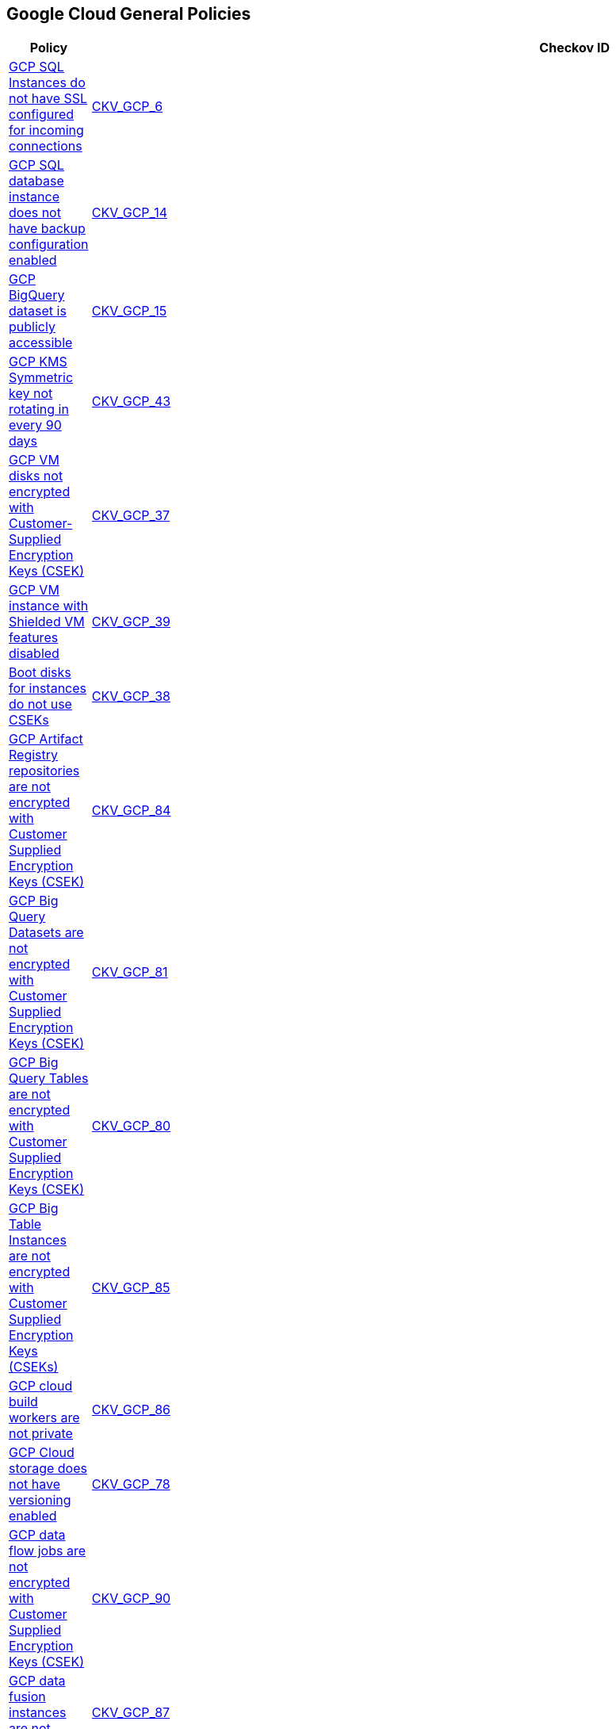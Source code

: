 == Google Cloud General Policies

[width=85%]
[cols="1,1,1"]
|===
|Policy|Checkov ID| Severity

|xref:bc-gcp-general-1.adoc[GCP SQL Instances do not have SSL configured for incoming connections]
| https://github.com/bridgecrewio/checkov/tree/master/checkov/terraform/checks/resource/gcp/GoogleCloudSqlDatabaseRequireSsl.py[CKV_GCP_6]
|HIGH


|xref:bc-gcp-general-2.adoc[GCP SQL database instance does not have backup configuration enabled]
| https://github.com/bridgecrewio/checkov/tree/master/checkov/terraform/checks/resource/gcp/GoogleCloudSqlBackupConfiguration.py[CKV_GCP_14]
|HIGH


|xref:bc-gcp-general-3.adoc[GCP BigQuery dataset is publicly accessible]
| https://github.com/bridgecrewio/checkov/tree/master/checkov/terraform/checks/resource/gcp/GoogleBigQueryDatasetPublicACL.py[CKV_GCP_15]
|HIGH


|xref:bc-gcp-general-4.adoc[GCP KMS Symmetric key not rotating in every 90 days]
| https://github.com/bridgecrewio/checkov/tree/master/checkov/terraform/checks/resource/gcp/GoogleKMSRotationPeriod.py[CKV_GCP_43]
|MEDIUM


|xref:bc-gcp-general-x.adoc[GCP VM disks not encrypted with Customer-Supplied Encryption Keys (CSEK)]
| https://github.com/bridgecrewio/checkov/tree/master/checkov/terraform/checks/resource/gcp/GoogleComputeDiskEncryption.py[CKV_GCP_37]
|LOW


|xref:bc-gcp-general-y.adoc[GCP VM instance with Shielded VM features disabled]
| https://github.com/bridgecrewio/checkov/tree/master/checkov/terraform/checks/resource/gcp/GoogleComputeShieldedVM.py[CKV_GCP_39]
|MEDIUM


|xref:encrypt-boot-disks-for-instances-with-cseks.adoc[Boot disks for instances do not use CSEKs]
| https://github.com/bridgecrewio/checkov/tree/master/checkov/terraform/checks/resource/gcp/GoogleComputeBootDiskEncryption.py[CKV_GCP_38]
|HIGH


|xref:ensure-gcp-artifact-registry-repositories-are-encrypted-with-customer-supplied-encryption-keys-csek.adoc[GCP Artifact Registry repositories are not encrypted with Customer Supplied Encryption Keys (CSEK)]
| https://github.com/bridgecrewio/checkov/tree/master/checkov/terraform/checks/resource/gcp/ArtifactRegsitryEncryptedWithCMK.py[CKV_GCP_84]
|LOW


|xref:ensure-gcp-big-query-tables-are-encrypted-with-customer-supplied-encryption-keys-csek-1.adoc[GCP Big Query Datasets are not encrypted with Customer Supplied Encryption Keys (CSEK)]
| https://github.com/bridgecrewio/checkov/tree/master/checkov/terraform/checks/resource/gcp/BigQueryDatasetEncryptedWithCMK.py[CKV_GCP_81]
|LOW


|xref:ensure-gcp-big-query-tables-are-encrypted-with-customer-supplied-encryption-keys-csek.adoc[GCP Big Query Tables are not encrypted with Customer Supplied Encryption Keys (CSEK)]
| https://github.com/bridgecrewio/checkov/tree/master/checkov/terraform/checks/resource/gcp/BigQueryTableEncryptedWithCMK.py[CKV_GCP_80]
|LOW


|xref:ensure-gcp-big-table-instances-are-encrypted-with-customer-supplied-encryption-keys-cseks.adoc[GCP Big Table Instances are not encrypted with Customer Supplied Encryption Keys (CSEKs)]
| https://github.com/bridgecrewio/checkov/tree/master/checkov/terraform/checks/resource/gcp/BigTableInstanceEncryptedWithCMK.py[CKV_GCP_85]
|LOW


|xref:ensure-gcp-cloud-build-workers-are-private.adoc[GCP cloud build workers are not private]
| https://github.com/bridgecrewio/checkov/tree/master/checkov/terraform/checks/resource/gcp/CloudBuildWorkersArePrivate.py[CKV_GCP_86]
|LOW


|xref:ensure-gcp-cloud-storage-has-versioning-enabled.adoc[GCP Cloud storage does not have versioning enabled]
| https://github.com/bridgecrewio/checkov/tree/master/checkov/terraform/checks/resource/gcp/CloudStorageVersioningEnabled.py[CKV_GCP_78]
|LOW


|xref:ensure-gcp-data-flow-jobs-are-encrypted-with-customer-supplied-encryption-keys-csek.adoc[GCP data flow jobs are not encrypted with Customer Supplied Encryption Keys (CSEK)]
| https://github.com/bridgecrewio/checkov/tree/master/checkov/terraform/checks/resource/gcp/DataflowJobEncryptedWithCMK.py[CKV_GCP_90]
|LOW


|xref:ensure-gcp-data-fusion-instances-are-private.adoc[GCP data fusion instances are not private]
| https://github.com/bridgecrewio/checkov/tree/master/checkov/terraform/checks/resource/gcp/DataFusionPrivateInstance.py[CKV_GCP_87]
|LOW


|xref:ensure-gcp-datafusion-has-stack-driver-logging-enabled.adoc[GCP DataFusion does not have stack driver logging enabled]
| https://github.com/bridgecrewio/checkov/tree/master/checkov/terraform/checks/resource/gcp/DataFusionStackdriverLogs.py[CKV_GCP_104]
|LOW


|xref:ensure-gcp-datafusion-has-stack-driver-monitoring-enabled.adoc[GCP DataFusion does not have stack driver monitoring enabled]
| https://github.com/bridgecrewio/checkov/tree/master/checkov/terraform/checks/resource/gcp/DataFusionStackdriverMonitoring.py[CKV_GCP_105]
|LOW


|xref:ensure-gcp-dataproc-cluster-is-encrypted-with-customer-supplied-encryption-keys-cseks.adoc[GCP Dataproc cluster is not encrypted with Customer Supplied Encryption Keys (CSEKs)]
| https://github.com/bridgecrewio/checkov/tree/master/checkov/terraform/checks/resource/gcp/DataprocClusterEncryptedWithCMK.py[CKV_GCP_91]
|LOW


|xref:ensure-gcp-kms-keys-are-protected-from-deletion.adoc[GCP KMS keys are not protected from deletion]
| https://github.com/bridgecrewio/checkov/tree/master/checkov/terraform/checks/resource/gcp/GoogleKMSPreventDestroy.py[CKV_GCP_82]
|LOW


|xref:ensure-gcp-memorystore-for-redis-is-auth-enabled.adoc[GCP Memorystore for Redis has AUTH disabled]
| https://github.com/bridgecrewio/checkov/tree/master/checkov/terraform/checks/resource/gcp/MemorystoreForRedisAuthEnabled.py[CKV_GCP_95]
|MEDIUM


|xref:ensure-gcp-memorystore-for-redis-uses-intransit-encryption.adoc[GCP Memorystore for Redis does not use intransit encryption]
| https://github.com/bridgecrewio/checkov/tree/master/checkov/terraform/checks/resource/gcp/MemorystoreForRedisInTransitEncryption.py[CKV_GCP_97]
|LOW


|xref:ensure-gcp-pubsub-topics-are-encrypted-with-customer-supplied-encryption-keys-csek.adoc[GCP Pub/Sub Topics are not encrypted with Customer Supplied Encryption Keys (CSEK)]
| https://github.com/bridgecrewio/checkov/tree/master/checkov/terraform/checks/resource/gcp/CloudPubSubEncryptedWithCMK.py[CKV_GCP_83]
|LOW


|xref:ensure-gcp-resources-that-suppot-labels-have-labels.adoc[GCP resources that support labels do not have labels]
|CKV_GCP_CUSTOM_1
|LOW


|xref:ensure-gcp-spanner-database-is-encrypted-with-customer-supplied-encryption-keys-cseks.adoc[GCP Spanner Database is not encrypted with Customer Supplied Encryption Keys (CSEKs)]
| https://github.com/bridgecrewio/checkov/tree/master/checkov/terraform/checks/resource/gcp/SpannerDatabaseEncryptedWithCMK.py[CKV_GCP_93]
|LOW


|xref:ensure-gcp-sql-database-uses-the-latest-major-version.adoc[GCP SQL database does not use the latest Major version]
| https://github.com/bridgecrewio/checkov/tree/master/checkov/terraform/checks/resource/gcp/CloudSqlMajorVersion.py[CKV_GCP_79]
|LOW


|xref:ensure-gcp-subnet-has-a-private-ip-google-access.adoc[GCP VPC Network subnets have Private Google access disabled]
| https://github.com/bridgecrewio/checkov/tree/master/checkov/terraform/checks/resource/gcp/GoogleSubnetworkPrivateGoogleEnabled.py[CKV_GCP_74]
|LOW


|xref:ensure-gcp-vertex-ai-datasets-use-a-customer-manager-key-cmk.adoc[GCP Vertex AI datasets do not use a Customer Manager Key (CMK)]
| https://github.com/bridgecrewio/checkov/tree/master/checkov/terraform/checks/resource/gcp/VertexAIDatasetEncryptedWithCMK.py[CKV_GCP_92]
|LOW


|xref:ensure-gcp-vertex-ai-metadata-store-uses-a-customer-manager-key-cmk.adoc[GCP Vertex AI Metadata Store does not use a Customer Manager Key (CMK)]
| https://github.com/bridgecrewio/checkov/tree/master/checkov/terraform/checks/resource/gcp/VertexAIMetadataStoreEncryptedWithCMK.py[CKV_GCP_96]
|LOW


|xref:ensure-that-cloud-kms-cryptokeys-are-not-anonymously-or-publicly-accessible.adoc[GCP KMS crypto key is anonymously accessible]
| https://github.com/bridgecrewio/checkov/blob/main/checkov/terraform/checks/graph_checks/gcp/GCPKMSCryptoKeysAreNotPubliclyAccessible.yaml[CKV2_GCP_6]
|HIGH


|xref:ensure-that-there-are-only-gcp-managed-service-account-keys-for-each-service-account.adoc[There are not only GCP-managed service account keys for each service account]
| https://github.com/bridgecrewio/checkov/blob/main/checkov/terraform/checks/graph_checks/gcp/ServiceAccountHasGCPmanagedKey.yaml[CKV2_GCP_3]
|LOW

|xref:bc-google-cloud-2-21.adoc[Vertex AI instance disks not encrypted with a Customer Managed Key (CMK)]
| https://github.com/bridgecrewio/checkov/blob/main/checkov/terraform/checks/graph_checks/gcp/GCPVertexInstanceEncryptedWithCMK.yaml
|MEDIUM


|xref:bc-google-cloud-2-26.adoc[Vertex AI tensorboard does not use a Customer Managed Key (CMK)]
| https://github.com/bridgecrewio/checkov/blob/main/checkov/terraform/checks/graph_checks/gcp/GCPVertexAITensorboardEncryptedWithCMK.yaml
|MEDIUM


|xref:bc-google-cloud-2-27.adoc[Vertex AI workbench instance disks not encrypted with a Customer Managed Key (CMK)]
| https://github.com/bridgecrewio/checkov/blob/main/checkov/terraform/checks/graph_checks/gcp/GCPVertexWorkbenchInstanceEncryptedWithCMK.yaml
|MEDIUM


|xref:bc-google-cloud-2-28.adoc[Vertex AI workbench instances are not private]
| https://github.com/bridgecrewio/checkov/blob/main/checkov/terraform/checks/graph_checks/gcp/GCPVertexWorkbenchInstanceNoPublicIp.yaml
|MEDIUM


|xref:bc-google-cloud-2-24.adoc[Vertex AI endpoint is not using a Customer Managed Key (CMK)]
| https://github.com/bridgecrewio/checkov/blob/main/checkov/terraform/checks/graph_checks/gcp/GCPVertexAIEndpointEncryptedWithCMK.yaml
|MEDIUM


|xref:bc-google-cloud-2-25.adoc[Vertex AI featurestore is not configured to use a Customer Managed Key (CMK)]
| https://github.com/bridgecrewio/checkov/blob/main/checkov/terraform/checks/graph_checks/gcp/GCPVertexAIFeaturestoreEncryptedWithCMK.yaml
|MEDIUM


|xref:bc-google-cloud-2-22.adoc[Document AI Processors not encrypted with a Customer Managed Key (CMK)]
| https://github.com/bridgecrewio/checkov/blob/main/checkov/terraform/checks/graph_checks/gcp/GCPDocumentAIProcessorEncryptedWithCMK.yaml
|MEDIUM


|xref:bc-google-cloud-2-23.adoc[Document AI Warehouse Location is not configured to use a Customer Managed Key (CMK)]
| https://github.com/bridgecrewio/checkov/blob/main/checkov/terraform/checks/graph_checks/gcp/GCPDocumentAIWarehouseLocationEncryptedWithCMK.yaml
|MEDIUM


|xref:bc-google-cloud-2-35.adoc[Vertex AI runtime is not encrypted with a Customer Managed Key (CMK)]
| https://github.com/bridgecrewio/checkov/blob/main/checkov/terraform/checks/graph_checks/gcp/GCPVertexRuntimeEncryptedWithCMK.yaml
|MEDIUM

|===


